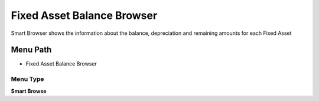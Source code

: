 
.. _functional-guide/menu/menu-fixed-asset-balance-browser:

===========================
Fixed Asset Balance Browser
===========================

Smart Browser shows the information  about the balance, depreciation and remaining amounts for each Fixed Asset

Menu Path
=========


* Fixed Asset Balance Browser

Menu Type
---------
\ **Smart Browse**\ 

